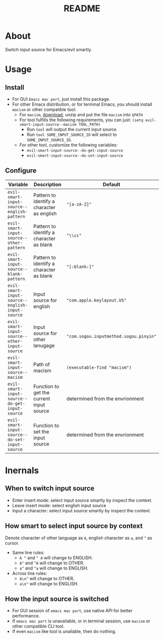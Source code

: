 #+TITLE: README
[[https://melpa.org/#/evil-smart-input-source][file:https://melpa.org/packages/evil-smart-input-source.svg]]

* About

Switch input source for Emacs/evil smartly.

* Usage
** Install
- For GUI ~Emacs mac port~, just install this package.
- For other Emacs distribution, or for terminal Emacs, you should install
  ~macism~ or other compatible tool:
  - For ~macism~, [[https://github.com/laishulu/macism/releases][download]],
    unzip and put the file ~macism~ into ~$PATH~
  - For tool fulfills the following requirements, you can just:
    ~(setq evil-smart-input-source--macism TOOL_PATH)~
    - Run ~tool~ will output the current input source
    - Run ~tool SOME_INPUT_SOURCE_ID~ will select to ~SOME_INPUT_SOURCE_ID~.
  - For other tool, customize the following variables:
    - ~evil-smart-input-source--do-get-input-source~
    - ~evil-smart-input-source--do-set-input-source~

** Configure

| Variable                                        | Description                                | Default                                |
|-------------------------------------------------+--------------------------------------------+----------------------------------------|
| ~evil-smart-input-source--english-pattern~      | Pattern to identify a character as english | ~"[a-zA-Z]"~                           |
| ~evil-smart-input-source--other-pattern~        | Pattern to identify a character as blank   | ~"\\cc"~                               |
| ~evil-smart-input-source--blank-pattern~        | Pattern to identify a character as blank   | ~"[:blank:]"~                          |
| ~evil-smart-input-source--english-input-source~ | Input source for english                   | ~"com.apple.keylayout.US"~             |
| ~evil-smart-input-source--other-input-source~   | Input source for other lanugage            | ~"com.sogou.inputmethod.sogou.pinyin"~ |
| ~evil-smart-input-source--macism~               | Path of macism                             | ~(executable-find "macism")~           |
| ~evil-smart-input-source--do-get-input-source~  | Function to get the current input source   | determined from the envrionment        |
| ~evil-smart-input-source--do-set-input-source~  | Function to set the input source           | determined from the envrionment        |
|-------------------------------------------------+--------------------------------------------+----------------------------------------|

* Inernals
** When to switch input source

- Enter insert mode: select input source smartly by inspect the context.
- Leave insert mode: select english input source
- Input a character: select input source smartly by inspect the context.

** How smart to select input source by context
Denote character of other language as ~A~, english character as ~a~, and ~^~ as cursor.

- Same line rules:
  - ~A ^~ and ~^ A~ will change to ENGLISH.
  - ~A^~ and ~^A~ will change to OTHER.
  - ~a^~ and ~^a~ will change to ENGLISH.
- Across line rules:
  - ~A\n^~ will change to OTHER.
  - ~a\n^~ will change to ENGLISH.

** How the input source is switched

- For GUI session of ~emacs mac port~, use native API for better performance.
- If ~emacs mac port~ is unavailable, or in terminal session, use ~macism~ or
  other compatible CLI tool.
- If even ~macism~ like tool is unailable, then do nothing.
